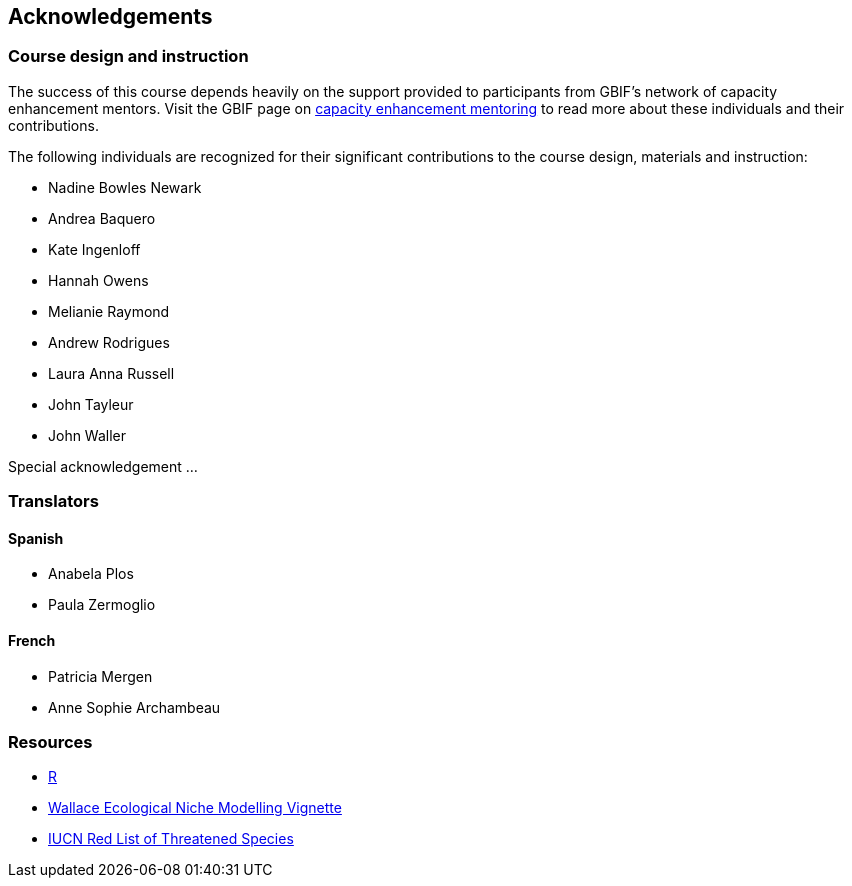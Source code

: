 [Acknowledgements]

== Acknowledgements 

=== Course design and instruction

The success of this course depends heavily on the support provided to participants from GBIF's network of capacity enhancement mentors. 
Visit the GBIF page on https://www.gbif.org/article/5SExsCfj7UaUkMCsuc6Oec/mentors-and-trainers[capacity enhancement mentoring^] to read more about these individuals and their contributions.

The following individuals are recognized for their significant contributions to the course design, materials and instruction:

* Nadine Bowles Newark
* Andrea Baquero
* Kate Ingenloff
* Hannah Owens
* Melianie Raymond
* Andrew Rodrigues
* Laura Anna Russell
* John Tayleur
* John Waller

Special acknowledgement ...

=== Translators

==== Spanish
* Anabela Plos
* Paula Zermoglio

==== French

* Patricia Mergen
* Anne Sophie Archambeau

=== Resources

* https://www.r-project.org/[R^]
* https://wallaceecomod.github.io/vignettes/wallace_vignette.html[Wallace Ecological Niche Modelling Vignette^]
* https://www.iucnredlist.org/[IUCN Red List of Threatened Species^]

